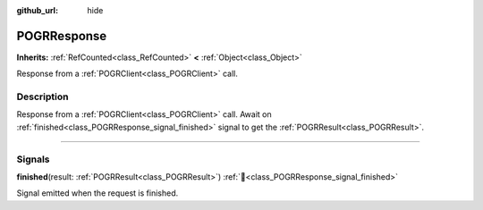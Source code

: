 :github_url: hide

.. DO NOT EDIT THIS FILE!!!
.. Generated automatically from Godot engine sources.
.. Generator: https://github.com/blazium-engine/blazium/tree/4.3/doc/tools/make_rst.py.
.. XML source: https://github.com/blazium-engine/blazium/tree/4.3/modules/blazium_sdk/doc_classes/POGRResponse.xml.

.. _class_POGRResponse:

POGRResponse
============

**Inherits:** :ref:`RefCounted<class_RefCounted>` **<** :ref:`Object<class_Object>`

Response from a :ref:`POGRClient<class_POGRClient>` call.

.. rst-class:: classref-introduction-group

Description
-----------

Response from a :ref:`POGRClient<class_POGRClient>` call. Await on :ref:`finished<class_POGRResponse_signal_finished>` signal to get the :ref:`POGRResult<class_POGRResult>`.

.. rst-class:: classref-section-separator

----

.. rst-class:: classref-descriptions-group

Signals
-------

.. _class_POGRResponse_signal_finished:

.. rst-class:: classref-signal

**finished**\ (\ result\: :ref:`POGRResult<class_POGRResult>`\ ) :ref:`🔗<class_POGRResponse_signal_finished>`

Signal emitted when the request is finished.

.. |virtual| replace:: :abbr:`virtual (This method should typically be overridden by the user to have any effect.)`
.. |const| replace:: :abbr:`const (This method has no side effects. It doesn't modify any of the instance's member variables.)`
.. |vararg| replace:: :abbr:`vararg (This method accepts any number of arguments after the ones described here.)`
.. |constructor| replace:: :abbr:`constructor (This method is used to construct a type.)`
.. |static| replace:: :abbr:`static (This method doesn't need an instance to be called, so it can be called directly using the class name.)`
.. |operator| replace:: :abbr:`operator (This method describes a valid operator to use with this type as left-hand operand.)`
.. |bitfield| replace:: :abbr:`BitField (This value is an integer composed as a bitmask of the following flags.)`
.. |void| replace:: :abbr:`void (No return value.)`
